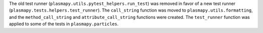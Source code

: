 The old test runner (``plasmapy.utils.pytest_helpers.run_test``) was removed
in favor of a new test runner (``plasmapy.tests.helpers.test_runner``).  The
``call_string`` function was moved to ``plasmapy.utils.formatting``, and the
``method_call_string`` and ``attribute_call_string`` functions were created.
The ``test_runner`` function was applied to some of the tests in
``plasmapy.particles``.
